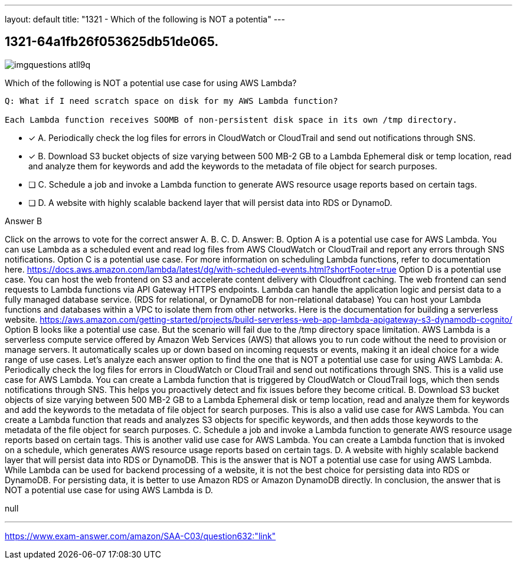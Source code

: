 ---
layout: default 
title: "1321 - Which of the following is NOT a potentia"
---


[.question]
== 1321-64a1fb26f053625db51de065.



[.image]
--

image::https://eaeastus2.blob.core.windows.net/optimizedimages/static/images/AWS-Certified-Solutions-Architect-Associate/answer/imgquestions_atll9q.png[]

--


****

[.query]
--
Which of the following is NOT a potential use case for using AWS Lambda?


[source,java]
----
Q: What if I need scratch space on disk for my AWS Lambda function?

Each Lambda function receives SOOMB of non-persistent disk space in its own /tmp directory.
----


--

[.list]
--
* [*] A. Periodically check the log files for errors in CloudWatch or CloudTrail and send out notifications through SNS.
* [*] B. Download S3 bucket objects of size varying between 500 MB-2 GB to a Lambda Ephemeral disk or temp location, read and analyze them for keywords and add the keywords to the metadata of file object for search purposes.
* [ ] C. Schedule a job and invoke a Lambda function to generate AWS resource usage reports based on certain tags.
* [ ] D. A website with highly scalable backend layer that will persist data into RDS or DynamoD.

--
****

[.answer]
Answer B

[.explanation]
--
Click on the arrows to vote for the correct answer
A.
B.
C.
D.
Answer: B.
Option A is a potential use case for AWS Lambda.
You can use Lambda as a scheduled event and read log files from AWS CloudWatch or CloudTrail and report any errors through SNS notifications.
Option C is a potential use case.
For more information on scheduling Lambda functions, refer to documentation here.
https://docs.aws.amazon.com/lambda/latest/dg/with-scheduled-events.html?shortFooter=true
Option D is a potential use case.
You can host the web frontend on S3 and accelerate content delivery with Cloudfront caching.
The web frontend can send requests to Lambda functions via API Gateway HTTPS endpoints.
Lambda can handle the application logic and persist data to a fully managed database service.
(RDS for relational, or DynamoDB for non-relational database)
You can host your Lambda functions and databases within a VPC to isolate them from other networks.
Here is the documentation for building a serverless website.
https://aws.amazon.com/getting-started/projects/build-serverless-web-app-lambda-apigateway-s3-dynamodb-cognito/
Option B looks like a potential use case.
But the scenario will fail due to the /tmp directory space limitation.
AWS Lambda is a serverless compute service offered by Amazon Web Services (AWS) that allows you to run code without the need to provision or manage servers. It automatically scales up or down based on incoming requests or events, making it an ideal choice for a wide range of use cases.
Let's analyze each answer option to find the one that is NOT a potential use case for using AWS Lambda:
A. Periodically check the log files for errors in CloudWatch or CloudTrail and send out notifications through SNS.
This is a valid use case for AWS Lambda. You can create a Lambda function that is triggered by CloudWatch or CloudTrail logs, which then sends notifications through SNS. This helps you proactively detect and fix issues before they become critical.
B. Download S3 bucket objects of size varying between 500 MB-2 GB to a Lambda Ephemeral disk or temp location, read and analyze them for keywords and add the keywords to the metadata of file object for search purposes.
This is also a valid use case for AWS Lambda. You can create a Lambda function that reads and analyzes S3 objects for specific keywords, and then adds those keywords to the metadata of the file object for search purposes.
C. Schedule a job and invoke a Lambda function to generate AWS resource usage reports based on certain tags.
This is another valid use case for AWS Lambda. You can create a Lambda function that is invoked on a schedule, which generates AWS resource usage reports based on certain tags.
D. A website with highly scalable backend layer that will persist data into RDS or DynamoDB.
This is the answer that is NOT a potential use case for using AWS Lambda. While Lambda can be used for backend processing of a website, it is not the best choice for persisting data into RDS or DynamoDB. For persisting data, it is better to use Amazon RDS or Amazon DynamoDB directly.
In conclusion, the answer that is NOT a potential use case for using AWS Lambda is D.
--

[.ka]
null

'''



https://www.exam-answer.com/amazon/SAA-C03/question632:"link"



